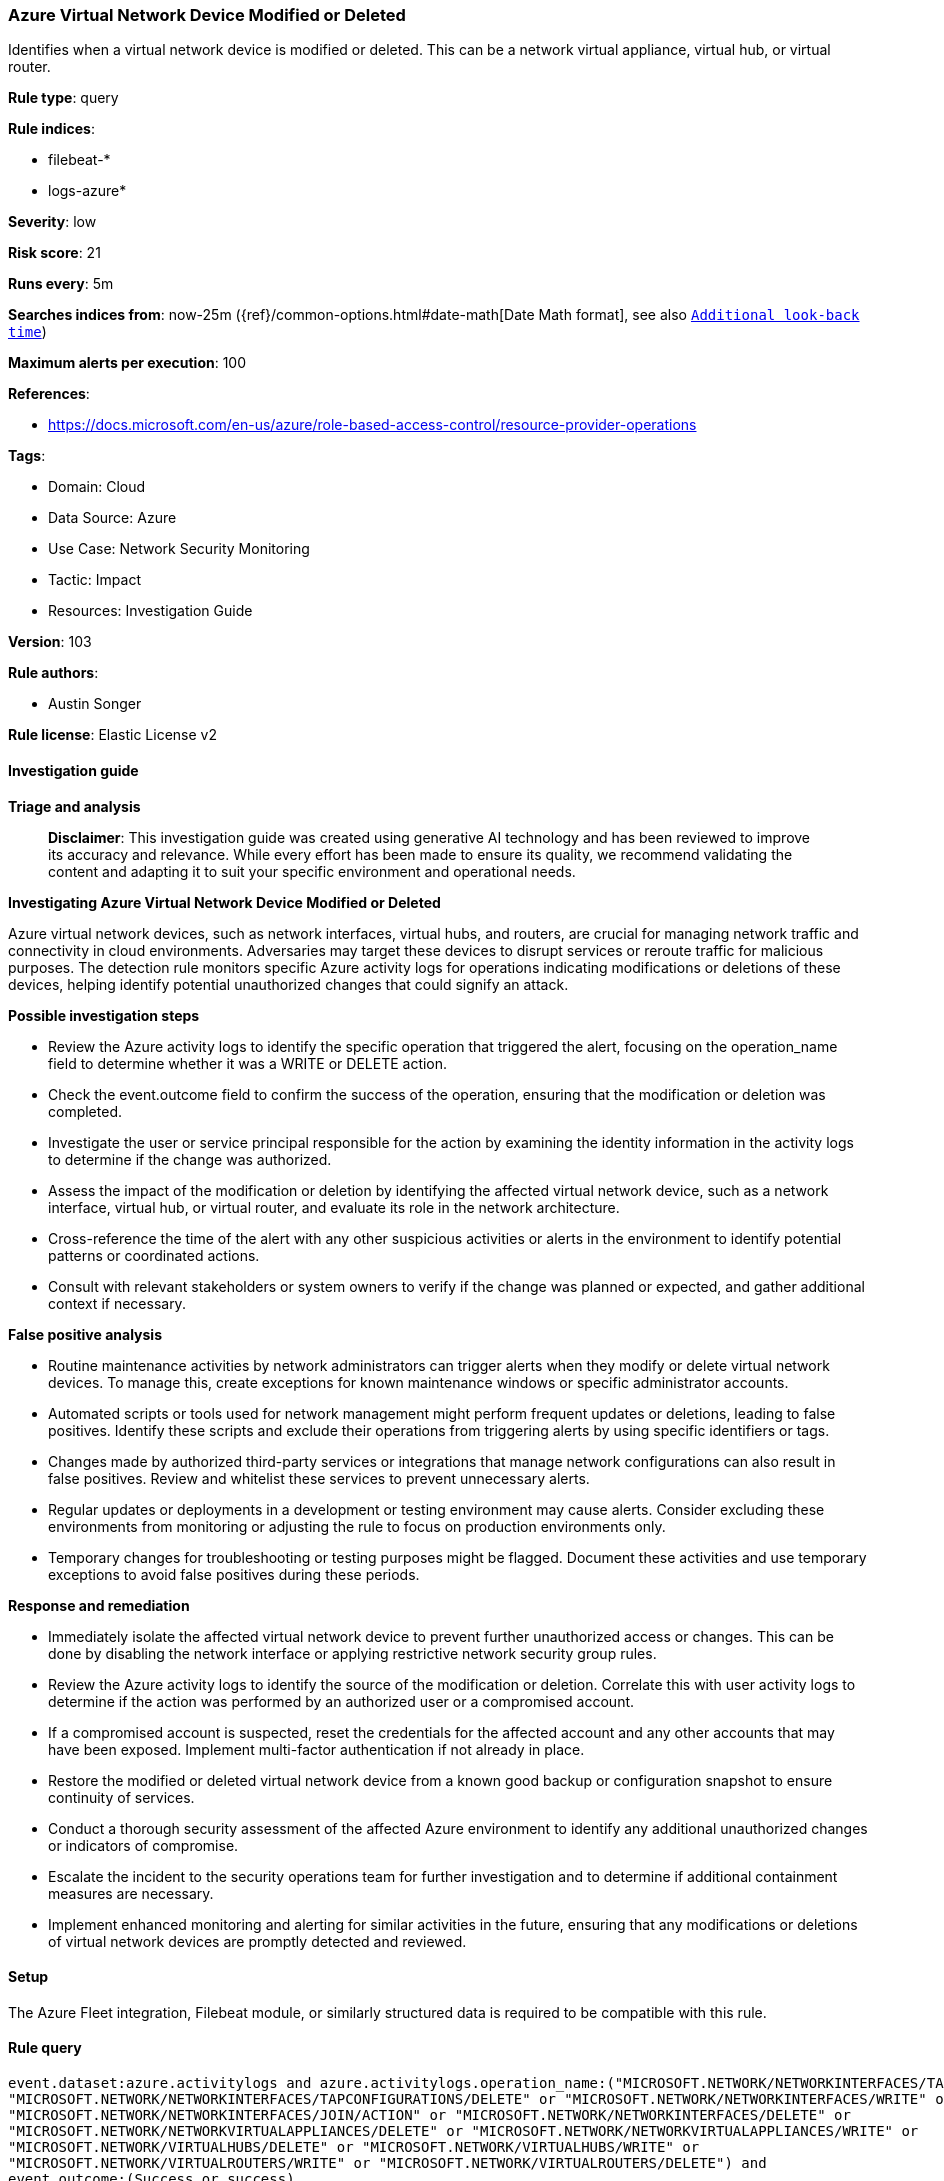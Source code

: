 [[prebuilt-rule-8-14-21-azure-virtual-network-device-modified-or-deleted]]
=== Azure Virtual Network Device Modified or Deleted

Identifies when a virtual network device is modified or deleted. This can be a network virtual appliance, virtual hub, or virtual router.

*Rule type*: query

*Rule indices*: 

* filebeat-*
* logs-azure*

*Severity*: low

*Risk score*: 21

*Runs every*: 5m

*Searches indices from*: now-25m ({ref}/common-options.html#date-math[Date Math format], see also <<rule-schedule, `Additional look-back time`>>)

*Maximum alerts per execution*: 100

*References*: 

* https://docs.microsoft.com/en-us/azure/role-based-access-control/resource-provider-operations

*Tags*: 

* Domain: Cloud
* Data Source: Azure
* Use Case: Network Security Monitoring
* Tactic: Impact
* Resources: Investigation Guide

*Version*: 103

*Rule authors*: 

* Austin Songer

*Rule license*: Elastic License v2


==== Investigation guide



*Triage and analysis*


> **Disclaimer**:
> This investigation guide was created using generative AI technology and has been reviewed to improve its accuracy and relevance. While every effort has been made to ensure its quality, we recommend validating the content and adapting it to suit your specific environment and operational needs.


*Investigating Azure Virtual Network Device Modified or Deleted*


Azure virtual network devices, such as network interfaces, virtual hubs, and routers, are crucial for managing network traffic and connectivity in cloud environments. Adversaries may target these devices to disrupt services or reroute traffic for malicious purposes. The detection rule monitors specific Azure activity logs for operations indicating modifications or deletions of these devices, helping identify potential unauthorized changes that could signify an attack.


*Possible investigation steps*


- Review the Azure activity logs to identify the specific operation that triggered the alert, focusing on the operation_name field to determine whether it was a WRITE or DELETE action.
- Check the event.outcome field to confirm the success of the operation, ensuring that the modification or deletion was completed.
- Investigate the user or service principal responsible for the action by examining the identity information in the activity logs to determine if the change was authorized.
- Assess the impact of the modification or deletion by identifying the affected virtual network device, such as a network interface, virtual hub, or virtual router, and evaluate its role in the network architecture.
- Cross-reference the time of the alert with any other suspicious activities or alerts in the environment to identify potential patterns or coordinated actions.
- Consult with relevant stakeholders or system owners to verify if the change was planned or expected, and gather additional context if necessary.


*False positive analysis*


- Routine maintenance activities by network administrators can trigger alerts when they modify or delete virtual network devices. To manage this, create exceptions for known maintenance windows or specific administrator accounts.
- Automated scripts or tools used for network management might perform frequent updates or deletions, leading to false positives. Identify these scripts and exclude their operations from triggering alerts by using specific identifiers or tags.
- Changes made by authorized third-party services or integrations that manage network configurations can also result in false positives. Review and whitelist these services to prevent unnecessary alerts.
- Regular updates or deployments in a development or testing environment may cause alerts. Consider excluding these environments from monitoring or adjusting the rule to focus on production environments only.
- Temporary changes for troubleshooting or testing purposes might be flagged. Document these activities and use temporary exceptions to avoid false positives during these periods.


*Response and remediation*


- Immediately isolate the affected virtual network device to prevent further unauthorized access or changes. This can be done by disabling the network interface or applying restrictive network security group rules.
- Review the Azure activity logs to identify the source of the modification or deletion. Correlate this with user activity logs to determine if the action was performed by an authorized user or a compromised account.
- If a compromised account is suspected, reset the credentials for the affected account and any other accounts that may have been exposed. Implement multi-factor authentication if not already in place.
- Restore the modified or deleted virtual network device from a known good backup or configuration snapshot to ensure continuity of services.
- Conduct a thorough security assessment of the affected Azure environment to identify any additional unauthorized changes or indicators of compromise.
- Escalate the incident to the security operations team for further investigation and to determine if additional containment measures are necessary.
- Implement enhanced monitoring and alerting for similar activities in the future, ensuring that any modifications or deletions of virtual network devices are promptly detected and reviewed.

==== Setup


The Azure Fleet integration, Filebeat module, or similarly structured data is required to be compatible with this rule.

==== Rule query


[source, js]
----------------------------------
event.dataset:azure.activitylogs and azure.activitylogs.operation_name:("MICROSOFT.NETWORK/NETWORKINTERFACES/TAPCONFIGURATIONS/WRITE" or
"MICROSOFT.NETWORK/NETWORKINTERFACES/TAPCONFIGURATIONS/DELETE" or "MICROSOFT.NETWORK/NETWORKINTERFACES/WRITE" or
"MICROSOFT.NETWORK/NETWORKINTERFACES/JOIN/ACTION" or "MICROSOFT.NETWORK/NETWORKINTERFACES/DELETE" or
"MICROSOFT.NETWORK/NETWORKVIRTUALAPPLIANCES/DELETE" or "MICROSOFT.NETWORK/NETWORKVIRTUALAPPLIANCES/WRITE" or
"MICROSOFT.NETWORK/VIRTUALHUBS/DELETE" or "MICROSOFT.NETWORK/VIRTUALHUBS/WRITE" or
"MICROSOFT.NETWORK/VIRTUALROUTERS/WRITE" or "MICROSOFT.NETWORK/VIRTUALROUTERS/DELETE") and
event.outcome:(Success or success)

----------------------------------

*Framework*: MITRE ATT&CK^TM^

* Tactic:
** Name: Impact
** ID: TA0040
** Reference URL: https://attack.mitre.org/tactics/TA0040/
